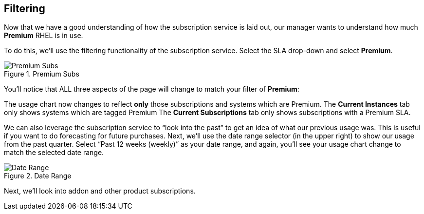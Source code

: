 :imagesdir: ../assets/images

== Filtering

Now that we have a good understanding of how the subscription service is
laid out, our manager wants to understand how much *Premium* RHEL is in
use.

To do this, we’ll use the filtering functionality of the subscription
service. Select the SLA drop-down and select *Premium*.

.Premium Subs
image::swatch-filtering-1.png[Premium Subs]

You’ll notice that ALL three aspects of the page will change to match
your filter of *Premium*:

The usage chart now changes to reflect *only* those subscriptions and
systems which are Premium. The *Current Instances* tab only shows
systems which are tagged Premium The *Current Subscriptions* tab only
shows subscriptions with a Premium SLA.

We can also leverage the subscription service to "`look into the past`"
to get an idea of what our previous usage was. This is useful if you
want to do forecasting for future purchases. Next, we’ll use the date
range selector (in the upper right) to show our usage from the past
quarter. Select "`Past 12 weeks (weekly)`" as your date range, and
again, you’ll see your usage chart change to match the selected date
range.

.Date Range
image::swatch-filtering-2.png[Date Range]

Next, we’ll look into addon and other product subscriptions.
